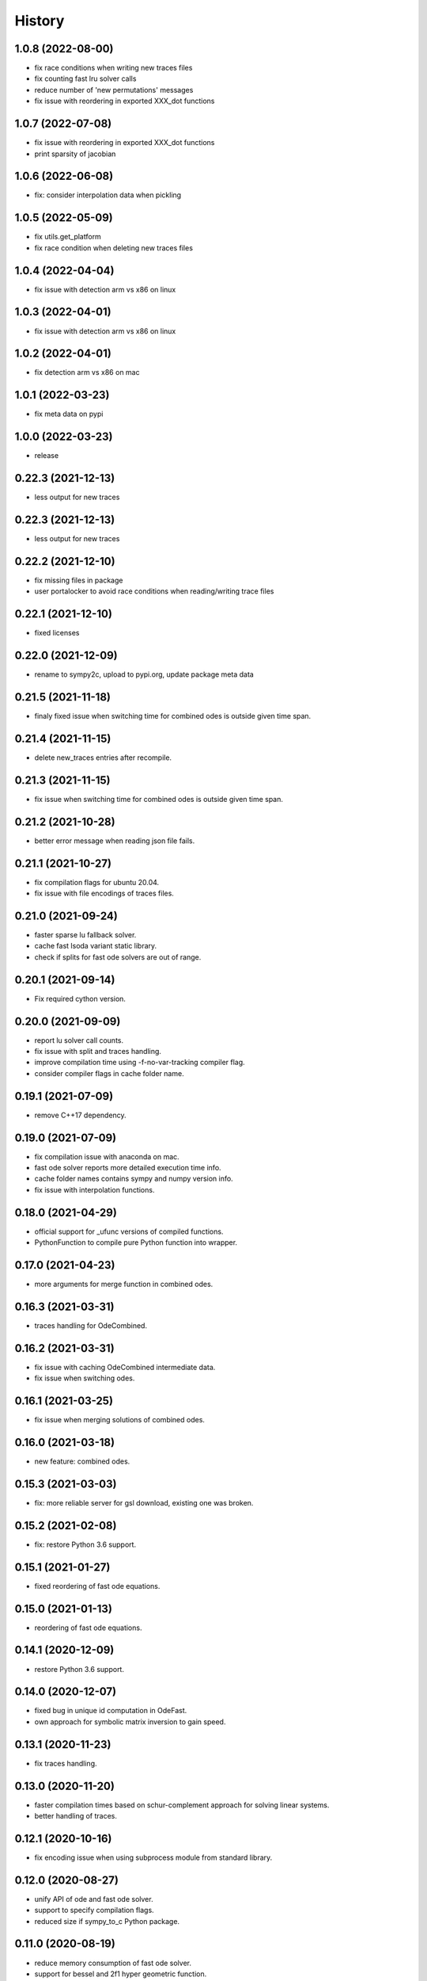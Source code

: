 =======
History
=======

1.0.8 (2022-08-00)
------------------

* fix race conditions when writing new traces files
* fix counting fast lru solver calls
* reduce number of 'new permutations' messages
* fix issue with reordering in exported XXX_dot functions

1.0.7 (2022-07-08)
-------------------
* fix issue with reordering in exported XXX_dot functions
* print sparsity of jacobian

1.0.6 (2022-06-08)
-------------------
* fix: consider interpolation data when pickling

1.0.5 (2022-05-09)
-------------------
* fix utils.get_platform
* fix race condition when deleting new traces files

1.0.4 (2022-04-04)
-------------------
* fix issue with detection arm vs x86 on linux

1.0.3 (2022-04-01)
-------------------
* fix issue with detection arm vs x86 on linux

1.0.2 (2022-04-01)
-------------------
* fix detection arm vs x86 on mac

1.0.1 (2022-03-23)
-------------------
* fix meta data on pypi

1.0.0 (2022-03-23)
-------------------
* release

0.22.3 (2021-12-13)
-------------------
* less output for new traces

0.22.3 (2021-12-13)
-------------------
* less output for new traces

0.22.2 (2021-12-10)
-------------------
* fix missing files in package
* user portalocker to avoid race conditions when reading/writing trace files

0.22.1 (2021-12-10)
-------------------
* fixed licenses

0.22.0 (2021-12-09)
-------------------
* rename to sympy2c, upload to pypi.org, update package meta data

0.21.5 (2021-11-18)
-------------------
* finaly fixed issue when switching time for combined odes is outside given time span.

0.21.4 (2021-11-15)
-------------------
* delete new_traces entries after recompile.

0.21.3 (2021-11-15)
-------------------
* fix issue when switching time for combined odes is outside given time span.

0.21.2 (2021-10-28)
-------------------
* better error message when reading json file fails.

0.21.1 (2021-10-27)
-------------------
* fix compilation flags for ubuntu 20.04.
* fix issue with file encodings of traces files.

0.21.0 (2021-09-24)
-------------------
* faster sparse lu fallback solver.
* cache fast lsoda variant static library.
* check if splits for fast ode solvers are out of range.

0.20.1 (2021-09-14)
-------------------
* Fix required cython version.

0.20.0 (2021-09-09)
-------------------
* report lu solver call counts.
* fix issue with split and traces handling.
* improve compilation time using -f-no-var-tracking compiler flag.
* consider compiler flags in cache folder name.

0.19.1 (2021-07-09)
-------------------
* remove C++17 dependency.

0.19.0 (2021-07-09)
-------------------
* fix compilation issue with anaconda on mac.
* fast ode solver reports more detailed execution time info.
* cache folder names contains sympy and numpy version info.
* fix issue with interpolation functions.

0.18.0 (2021-04-29)
-------------------
* official support for _ufunc versions of compiled functions.
* PythonFunction to compile pure Python function into wrapper.

0.17.0 (2021-04-23)
-------------------
* more arguments for merge function in combined odes.

0.16.3 (2021-03-31)
-------------------
* traces handling for OdeCombined.

0.16.2 (2021-03-31)
-------------------
* fix issue with caching OdeCombined intermediate data.
* fix issue when switching odes.

0.16.1 (2021-03-25)
-------------------
* fix issue when merging solutions of combined odes.

0.16.0 (2021-03-18)
-------------------
* new feature: combined odes.

0.15.3 (2021-03-03)
-------------------
* fix: more reliable server for gsl download, existing one was broken.

0.15.2 (2021-02-08)
-------------------
* fix: restore Python 3.6 support.


0.15.1 (2021-01-27)
-------------------

* fixed reordering of fast ode equations.

0.15.0 (2021-01-13)
-------------------

* reordering of fast ode equations.

0.14.1 (2020-12-09)
-------------------
* restore Python 3.6 support.

0.14.0 (2020-12-07)
-------------------
* fixed bug in unique id computation in OdeFast.
* own approach for symbolic matrix inversion to gain speed.

0.13.1 (2020-11-23)
-------------------
* fix traces handling.

0.13.0 (2020-11-20)
-------------------
* faster compilation times based on schur-complement approach for solving
  linear systems.
* better handling of traces.

0.12.1 (2020-10-16)
-------------------
* fix encoding issue when using subprocess module from standard library.

0.12.0 (2020-08-27)
-------------------
* unify API of ode and fast ode solver.
* support to specify compilation flags.
* reduced size if sympy_to_c Python package.

0.11.0 (2020-08-19)
-------------------
* reduce memory consumption of fast ode solver.
* support for bessel and 2f1 hyper geometric function.
* speed improvements in ode code related c functions.
* fix issue with handling rtol in fast ode solver.
* fix issue with memory handling / computation.

0.10.0 (2020-06-02)
-------------------
* new parameter max_order for fast ode solver.
* rtol parameter for fast ode solver can be a vector now to use different settings
  for different components of the ode.
* compiled wrapper module name now includes unique id to support loading different
  wrappers in the same python interpreter.


0.9.0 (2020-03-31)
------------------
* Use constant 'extrapolation' on rhs of interpolation intervals. This is
  usefull if the ode solver tries to evaluate the rhs of the ODE beyond the
  last time point.


0.8.11 (2020-03-24)
-------------------
* fixed bug related to included blas from release 0.8.10.


0.8.10 (2020-03-19)
-------------------

* add attribute sympy_to_c_version to compiled module.
* include blas / lapack dependencies.

0.8.9 (2020-03-06)
------------------

* fixed pickling problems (commit 2215dfb).
* compiled module already has "default" integral parameters defined. Wrappers
  now can be used after import without setting integration parameters for
  integrals with id "default" (commit d544632).
* fixed issue with caching expression hashes (commit e73dd5d).
* reduced output (commit 25e4d62).


0.8.8 (2020-02-25)
------------------

* fixed issues with code creation for integrals.

0.8.7 (2020-02-18)
------------------

* don't expose internal integrand functions to Python. Caused some issues in complex situations.
* print debug information about unique_id computations in case envrinment variable PRINTHASHES is set.

0.8.6 (2020-02-11)
------------------

* fixed pickling
* support for expressions including sympy.Abs.

0.8.5 (2020-02-04)
------------------

* fixed issues with sympy 1.4.X.

0.8.4 (2020-01-31)
------------------

* fixed issues with missing files in package.

0.8.3 (2020-01-30)
------------------

* fixed installation issues.
* internal improvements.
* smaller bug fixes.

0.8.2 (2019-12-10)
------------------

* added ``Module.unique_id``.
* ``unique_id`` computations are much faster now.
* decide late what code to generate and compile.
* less but better output during compilation.

0.8.1 (2019-11-21)
------------------

* fixed broken caching of generated or compiled code.
* improved some messages from lsoda_modified when integration fails.

0.8.0 (2019-11-07)
------------------

* permutations -> traces + improved switchin of solvers.
* fixed "set_sec_factor" function. Old version did nothing.
* increased default value for "mxstep" in modified lsoda 500 to 50,000.

0.7.0 (2019-10-25)
------------------

* support integrals and interpolation functions in fast odes.
* disable compilation of fast ode wrappers on demand (needed in PyCosmo for faster startup).
* sec_factor is not hard coded anymore but can be configured.
* wrapper how has function to retrieve symbols used in an ode.

0.6.1 (2019-10-03)
------------------

* fixed broken ode solver in case time variable appears in right hand side of ode.

0.6.0 (2019-10-01)
------------------

* implemented fast ode solver.
* ode returns result now transposed.

0.5.3 (2019-07-03)
------------------

* enforce continous memory layout for vector arguments.

0.5.2 (2019-07-02)
------------------
* improved speed of code generation for larger ode systems as used in PyCosmo.

0.5.1 (2019-06-20)
------------------
* ode solver functions now have doc strings.
* fixed Python package by adding missing file.

0.5.0 (2019-06-14)
------------------

* ode solver now computes and uses jacobian matrix if wanted.
* include ERROR expression.
* handle None in globals as nan.
* added symbolic isnan function.

0.4.2 (2019-04-11)
------------------

* fixed issues after upgrade sympy to version 1.4.
* better error message when interpolation argument is out of range.

0.4.1 (2019-04-10)
------------------

* fixed pickling issues.

0.4.0 (2019-04-10)
------------------

* Fixed issue with aliasing vectors.
* compiled module now also returns list with strings of LHS symbols.

0.3.0 (2019-04-02)
------------------

* improved output when parsing Python code fails.
* add Min and Max expressions.
* better tests.

0.2.0 (2019-03-22)
------------------

* include ODE solver codes.

0.1.0 (2019-03-20)
------------------

* First release on PyPI.
